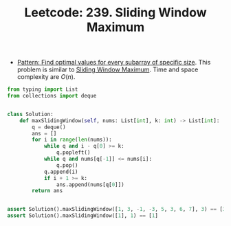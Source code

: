:PROPERTIES:
:ID:       FE3066D7-C3A1-41B8-82D8-50CF4F139019
:ROAM_REFS: https://leetcode.com/problems/sliding-window-maximum/
:END:
#+TITLE: Leetcode: 239. Sliding Window Maximum
#+ROAM_REFS: https://leetcode.com/problems/sliding-window-maximum/
#+LEETCODE_LEVEL: Hard
#+ANKI_DECK: Problem Solving

- [[id:07D31904-E85B-4566-A2CD-9013AAA800C0][Pattern: Find optimal values for every subarray of specific size]].  This problem is similar to [[id:798B6359-F1A6-4B42-BBA1-2120D8CD228B][Sliding Window Maximum]].  Time and space complexity are $O(n)$.

#+begin_src python
  from typing import List
  from collections import deque


  class Solution:
      def maxSlidingWindow(self, nums: List[int], k: int) -> List[int]:
          q = deque()
          ans = []
          for i in range(len(nums)):
              while q and i - q[0] >= k:
                  q.popleft()
              while q and nums[q[-1]] <= nums[i]:
                  q.pop()
              q.append(i)
              if i + 1 >= k:
                  ans.append(nums[q[0]])
          return ans


  assert Solution().maxSlidingWindow([1, 3, -1, -3, 5, 3, 6, 7], 3) == [3, 3, 5, 5, 6, 7]
  assert Solution().maxSlidingWindow([1], 1) == [1]
#+end_src
